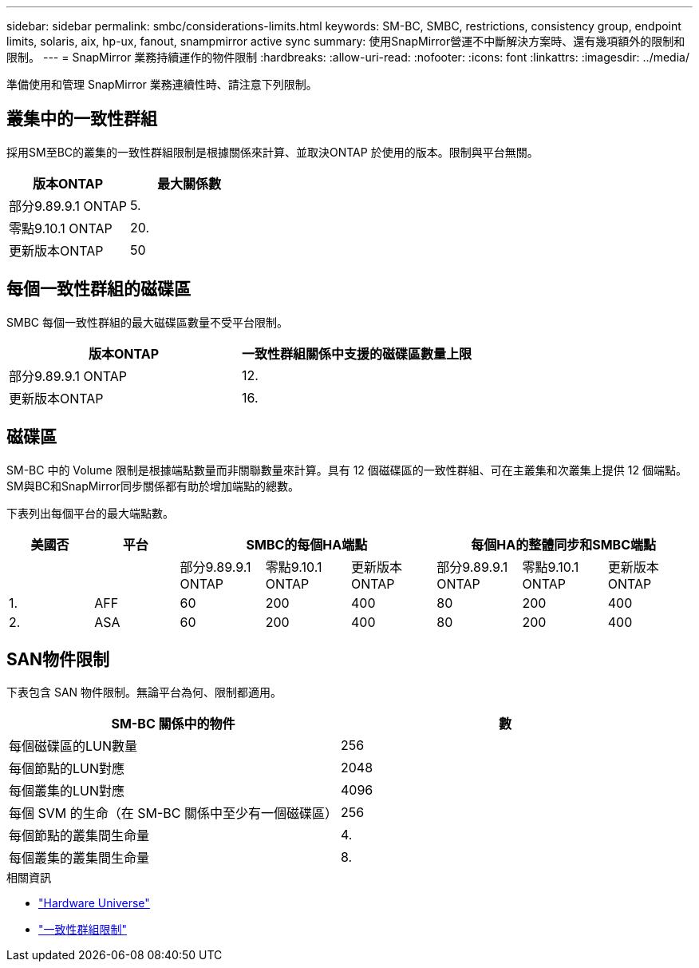 ---
sidebar: sidebar 
permalink: smbc/considerations-limits.html 
keywords: SM-BC, SMBC, restrictions, consistency group, endpoint limits, solaris, aix, hp-ux, fanout, snampmirror active sync 
summary: 使用SnapMirror營運不中斷解決方案時、還有幾項額外的限制和限制。 
---
= SnapMirror 業務持續運作的物件限制
:hardbreaks:
:allow-uri-read: 
:nofooter: 
:icons: font
:linkattrs: 
:imagesdir: ../media/


[role="lead"]
準備使用和管理 SnapMirror 業務連續性時、請注意下列限制。



== 叢集中的一致性群組

採用SM至BC的叢集的一致性群組限制是根據關係來計算、並取決ONTAP 於使用的版本。限制與平台無關。

|===
| 版本ONTAP | 最大關係數 


| 部分9.89.9.1 ONTAP | 5. 


| 零點9.10.1 ONTAP | 20. 


| 更新版本ONTAP | 50 
|===


== 每個一致性群組的磁碟區

SMBC 每個一致性群組的最大磁碟區數量不受平台限制。

|===
| 版本ONTAP | 一致性群組關係中支援的磁碟區數量上限 


| 部分9.89.9.1 ONTAP | 12. 


| 更新版本ONTAP | 16. 
|===


== 磁碟區

SM-BC 中的 Volume 限制是根據端點數量而非關聯數量來計算。具有 12 個磁碟區的一致性群組、可在主叢集和次叢集上提供 12 個端點。SM與BC和SnapMirror同步關係都有助於增加端點的總數。

下表列出每個平台的最大端點數。

|===
| 美國否 | 平台 3+| SMBC的每個HA端點 3+| 每個HA的整體同步和SMBC端點 


|  |  | 部分9.89.9.1 ONTAP | 零點9.10.1 ONTAP | 更新版本ONTAP | 部分9.89.9.1 ONTAP | 零點9.10.1 ONTAP | 更新版本ONTAP 


| 1. | AFF | 60 | 200 | 400 | 80 | 200 | 400 


| 2. | ASA | 60 | 200 | 400 | 80 | 200 | 400 
|===


== SAN物件限制

下表包含 SAN 物件限制。無論平台為何、限制都適用。

|===
| SM-BC 關係中的物件 | 數 


| 每個磁碟區的LUN數量 | 256 


| 每個節點的LUN對應 | 2048 


| 每個叢集的LUN對應 | 4096 


| 每個 SVM 的生命（在 SM-BC 關係中至少有一個磁碟區） | 256 


| 每個節點的叢集間生命量 | 4. 


| 每個叢集的叢集間生命量 | 8. 
|===
.相關資訊
* link:https://hwu.netapp.com/["Hardware Universe"^]
* link:../consistency-groups/limits.html["一致性群組限制"^]


